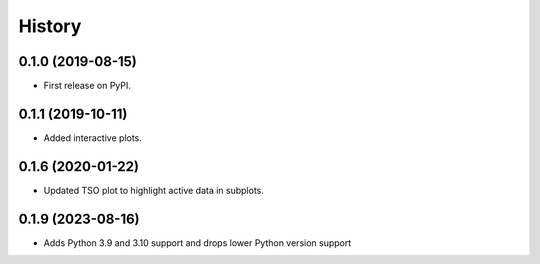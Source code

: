 =======
History
=======

0.1.0 (2019-08-15)
------------------

* First release on PyPI.


0.1.1 (2019-10-11)
------------------

* Added interactive plots.

0.1.6 (2020-01-22)
------------------

* Updated TSO plot to highlight active data in subplots.

0.1.9 (2023-08-16)
------------------

* Adds Python 3.9 and 3.10 support and drops lower Python version support